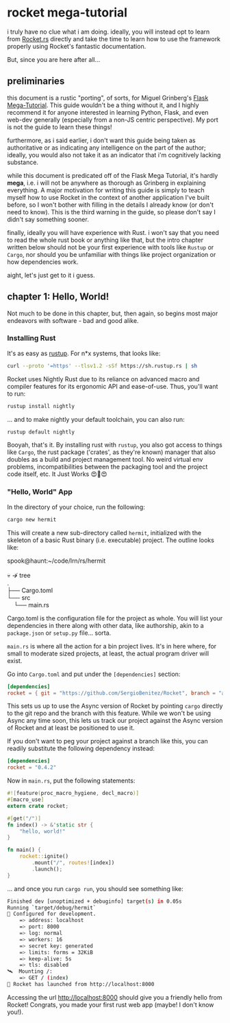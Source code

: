 
* rocket mega-tutorial
  i truly have no clue what i am doing. ideally, you will instead opt to learn from [[https://Rocket.rs][Rocket.rs]]
  directly and take the time to learn how to use the framework properly using Rocket's fantastic
  documentation.

  But, since you are here after all...

** preliminaries
   this document is a rustic "porting", of sorts, for Miguel Grinberg's [[https://courses.miguelgrinberg.com/p/flask-mega-tutorial][Flask Mega-Tutorial]]. This
   guide wouldn't be a thing without it, and I highly recommend it for anyone interested in learning
   Python, Flask, and even web-dev generally (especially from a non-JS centric perspective). My port
   is not the guide to learn these things!

   furthermore, as i said earlier, i don't want this guide being taken as authoritative or as
   indicating any intelligence on the part of the author; ideally, you would also not take it as an
   indicator that i'm cognitively lacking substance.

   while this document is predicated off of the Flask Mega Tutorial, it's hardly *mega*, i.e. i will
   not be anywhere as thorough as Grinberg in explaining everything. A major motivation for writing
   this guide is simply to teach myself how to use Rocket in the context of another application I've
   built before, so I won't bother with filling in the details I already know (or don't need to
   know). This is the third warning in the guide, so please don't say I didn't say something
   sooner.

   finally, ideally you will have experience with Rust. i won't say that you need to read the whole
   rust book or anything like that, but the intro chapter written below should not be your first
   experience with tools like =Rustup= or =Cargo=, nor should you be unfamiliar with things like project
   organization or how dependencies work.

   aight, let's just get to it i guess.
** chapter 1: Hello, World!
   Not much to be done in this chapter, but, then again, so begins most major endeavors with
   software - bad and good alike.
*** Installing Rust

    It's as easy as [[https://rustup.rs/][rustup]]. For n*x systems, that looks like:
    #+BEGIN_SRC sh
    curl --proto '=https' --tlsv1.2 -sSf https://sh.rustup.rs | sh
    #+END_SRC

    Rocket uses Nightly Rust due to its reliance on advanced macro and compiler features for its
    ergonomic API and ease-of-use. Thus, you'll want to run:

    #+BEGIN_SRC sh
    rustup install nightly
    #+END_SRC

    ... and to make nightly your default toolchain, you can also run:

    #+BEGIN_SRC sh
    rustup default nightly
    #+END_SRC

    Booyah, that's it. By installing rust with =rustup=, you also got access to things like =Cargo=, the
    rust package ('crates', as they're known) manager that also doubles as a build and project
    management tool. No weird virtual env problems, incompatibilities between the packaging tool and
    the project code itself, etc. It Just Works 😍🦀😍

*** "Hello, World" App

    In the directory of your choice, run the following:

    #+BEGIN_SRC sh
    cargo new hermit
    #+END_SRC

    This will create a new sub-directory called =hermit=, initialized with the skeleton of a basic
    Rust binary (i.e. executable) project. The outline looks like:

    #+begin_verse
    spook@haunt:~/code/lrn/rs/hermit

    💀 ↛  tree
    .
    ├── Cargo.toml
    └── src
        └── main.rs
    #+end_verse

    Cargo.toml is the configuration file for the project as whole. You will list your dependencies
    in there along with other data, like authorship, akin to a =package.json= or =setup.py=
    file... sorta.

    =main.rs= is where all the action for a bin project lives. It's in here where, for small to moderate
    sized projects, at least, the actual program driver will exist.

    Go into =Cargo.toml= and put under the =[dependencies]= section:

    #+BEGIN_SRC toml
    [dependencies]
    rocket = { git = "https://github.com/SergioBenitez/Rocket", branch = "async"}
    #+END_SRC

    This sets us up to use the Async version of Rocket by pointing =cargo= directly to the git repo
    and the branch with this feature. While we won't be using Async any time soon, this lets us
    track our project against the Async version of Rocket and at least be positioned to use it.
    
    If you don't want to peg your project against a branch like this, you can readily substitute the
    following dependency instead:
    
    #+BEGIN_SRC toml
    [dependencies]
    rocket = "0.4.2"
    #+END_SRC

    Now in =main.rs=, put the following statements:

    #+BEGIN_SRC rust
      #![feature(proc_macro_hygiene, decl_macro)]
      #[macro_use]
      extern crate rocket;

      #[get("/")]
      fn index() -> &'static str {
          "hello, world!"
      }

      fn main() {
          rocket::ignite()
              .mount("/", routes![index])
              .launch();
      }
    #+END_SRC

    ... and once you run =cargo run=, you should see something like:

    #+BEGIN_SRC sh
      Finished dev [unoptimized + debuginfo] target(s) in 0.05s
      Running `target/debug/hermit`
      🔧 Configured for development.
          => address: localhost
          => port: 8000
          => log: normal
          => workers: 16
          => secret key: generated
          => limits: forms = 32KiB
          => keep-alive: 5s
          => tls: disabled
      🛰  Mounting /:
          => GET / (index)
      🚀 Rocket has launched from http://localhost:8000
    #+END_SRC

Accessing the url [[http://localhost:8000]] should give you a friendly hello from Rocket! Congrats, you
made your first rust web app (maybe! I don't know you!).
